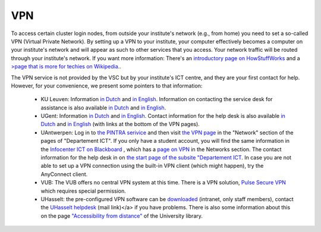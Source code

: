 VPN
===

To access certain cluster login nodes, from outside your institute's network
(e.g., from home) you need to set a so-called VPN (Virtual Private Network).
By setting up a VPN to your institute, your computer effectively becomes a
computer on your institute's network and will appear as such to other services
that you access. Your network traffic will be routed through your institute's
network. If you want more information: There's an
`introductory page on HowStuffWorks <https://computer.howstuffworks.com/vpn.htm>`__
and a `>page that is more for techies on Wikipedia <https://en.wikipedia.org/wiki/Virtual_private_network>`__..

The VPN service is not provided by the VSC but by your institute's ICT centre,
and they are your first contact for help. However, for your convenience, we
present some pointers to that information:

  -  KU Leuven: Information `in Dutch <https://admin.kuleuven.be/icts/services/extranet/index>`__
     and `in English <https://admin.kuleuven.be/icts/english/services/VPN/VPN>`__.
     Information on contacting the service desk for assistance is also available
     `in Dutch <https://admin.kuleuven.be/icts/servicepunt>`__ and
     `in English <https://admin.kuleuven.be/icts/english/servicedesk>`__.
  - UGent: Information `in Dutch <https://helpdesk.ugent.be/vpn/>`__  and
    `in English <https://helpdesk.ugent.be/vpn/en/>`__. Contact information for
    the help desk is also available `in Dutch <https://helpdesk.ugent.be/extra/>`__
    and `in English <https://helpdesk.ugent.be/extra/en/>`__ (with links at the
    bottom of the VPN pages).
  - UAntwerpen: Log in to `the PINTRA serivice <https://pintra.uantwerpen.be/>`__
    and then visit `the VPN page <https://pintra.uantwerpen.be/webapps/ua-pintrasite-BBLEARN/module/index.jsp?course_id=_8_1&tid=_525_1&lid=_11434_1&l=nl_PINTRA>`__
    in the "Network"  section of the pages of "Departement ICT". If you only have
    a student account, you will find the same information in the
    `Infocenter ICT on Blackboard <https://blackboard.uantwerpen.be/webapps/blackboard/execute/announcement?method=search&context=course_entry&course_id=_4177_1&handle=announcements_entry&mode=view>`__ ,
    which has a `page on VPN <https://blackboard.uantwerpen.be/webapps/blackboard/content/listContent.jsp?course_id=_4177_1&content_id=_397880_1>`__ in the Networks
    section. The contact information for the help desk in on
    `the start page of the subsite "Departement ICT <https://pintra.uantwerpen.be/webapps/ua-pintrasite-BBLEARN/module/index.jsp?course_id=_8_1>`__.
    In case you are not able to set up a VPN connection using the built-in VPN client (which might happen), try the AnyConnect client.
  - VUB: The VUB offers no central VPN system at this time. There is a VPN
    solution, `Pulse Secure VPN <http://vubnet.vub.ac.be/vpn.html>`__  which
    requires special permission.
  - UHasselt: the pre-configured VPN software can be `downloaded <https://software.uhasselt.be/index.php?catid=410>`__
    (intranet, only staff members), contact the
    `UHasselt helpdesk <mailto:helpdesk@uhasselt.be>`__ (mail link)</a> if you
    have problems. There is also some information about this on the page
    `"Accessibility from distance" <https://bibliotheek.uhasselt.be/en/accessibility-distance>`__
    of the University library.

